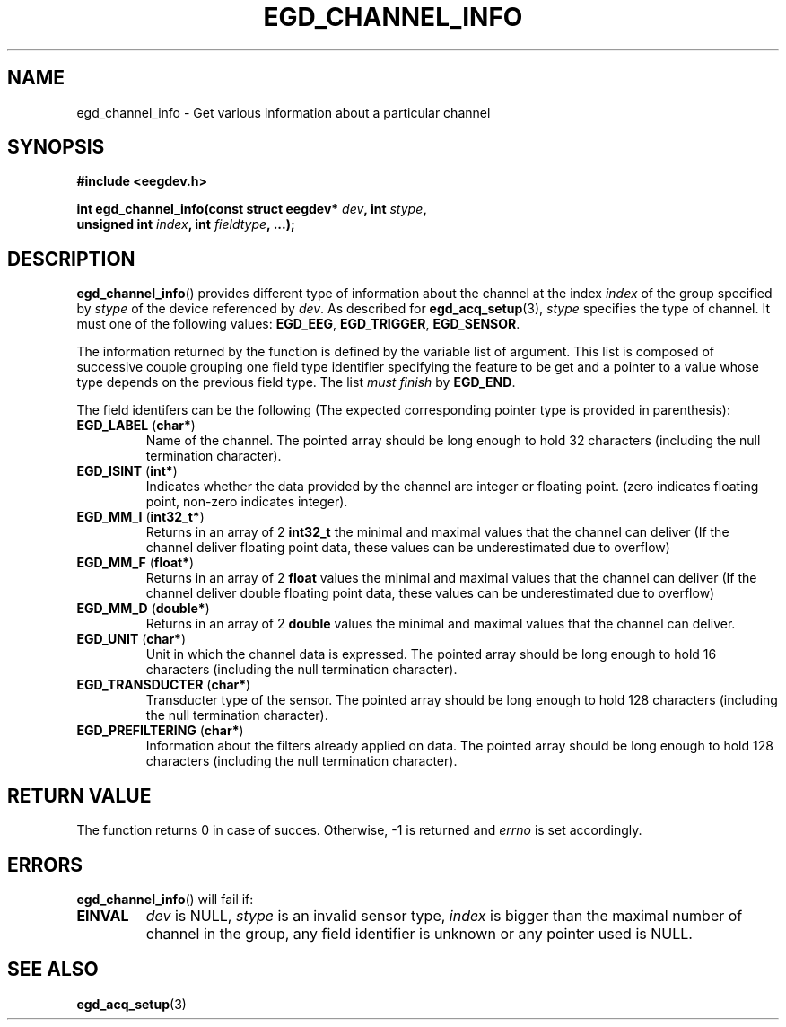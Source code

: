 .\"Copyright 2010 (c) EPFL
.TH EGD_CHANNEL_INFO 3 2010 "EPFL" "EEGDEV library manual"
.SH NAME
egd_channel_info - Get various information about a particular channel
.SH SYNOPSIS
.LP
.B #include <eegdev.h>
.sp
.BI "int egd_channel_info(const struct eegdev* " dev ", int " stype ","
.br
.BI "                      unsigned int " index ", int " fieldtype ", ...);"
.br
.SH DESCRIPTION
.LP
\fBegd_channel_info\fP() provides different type of information about the
channel at the index \fIindex\fP of the group specified by \fIstype\fP of
the device referenced by \fIdev\fP. As described for \fBegd_acq_setup\fP(3),
\fIstype\fP specifies the type of channel. It must one of the following
values: \fBEGD_EEG\fP, \fBEGD_TRIGGER\fP, \fBEGD_SENSOR\fP.
.LP
The information returned by the function is defined by the variable list of
argument. This list is composed of successive couple grouping one field type
identifier specifying the feature to be get and a pointer to a value whose
type depends on the previous field type. The list \fImust finish\fP by
\fBEGD_END\fP.
.LP
The field identifers can be the following (The expected corresponding
pointer type is provided in parenthesis):
.TP
\fBEGD_LABEL\fP (\fBchar*\fP)
Name of the channel. The pointed array should be long enough to hold 32
characters (including the null termination character).
.TP
\fBEGD_ISINT\fP (\fBint*\fP)
Indicates whether the data provided by the channel are integer or floating
point. (zero indicates floating point, non-zero indicates integer).
.TP
\fBEGD_MM_I\fP (\fBint32_t*\fP)
Returns in an array of 2 \fBint32_t\fP the minimal and maximal values that
the channel can deliver (If the channel deliver floating point data, these
values can be underestimated due to overflow)
.TP
\fBEGD_MM_F\fP (\fBfloat*\fP)
Returns in an array of 2 \fBfloat\fP values the minimal and maximal values
that the channel can deliver (If the channel deliver double floating point 
data, these values can be underestimated due to overflow)
.TP
\fBEGD_MM_D\fP (\fBdouble*\fP)
Returns in an array of 2 \fBdouble\fP values the minimal and maximal values
that the channel can deliver.
.TP
\fBEGD_UNIT\fP (\fBchar*\fP)
Unit in which the channel data is expressed. The pointed array should be
long enough to hold 16 characters (including the null termination
character).
.TP
\fBEGD_TRANSDUCTER\fP (\fBchar*\fP)
Transducter type of the sensor. The pointed array should be long enough to
hold 128 characters (including the null termination character).
.TP
\fBEGD_PREFILTERING\fP (\fBchar*\fP)
Information about the filters already applied on data. The pointed array
should be long enough to hold 128 characters (including the null termination
character).
.SH "RETURN VALUE"
.LP
The function returns 0 in case of succes. Otherwise, -1 is returned
and \fIerrno\fP is set accordingly.
.SH ERRORS
.LP
\fBegd_channel_info\fP() will fail if:
.TP
.B EINVAL
\fIdev\fP is NULL, \fIstype\fP is an invalid sensor type, \fIindex\fP is
bigger than the maximal number of channel in the group, any field identifier
is unknown or any pointer used is NULL.
.SH "SEE ALSO"
.BR egd_acq_setup (3)


